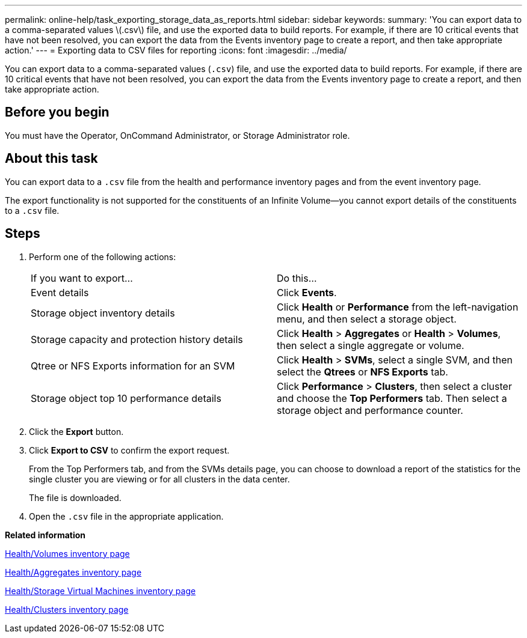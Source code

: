 ---
permalink: online-help/task_exporting_storage_data_as_reports.html
sidebar: sidebar
keywords: 
summary: 'You can export data to a comma-separated values \(.csv\) file, and use the exported data to build reports. For example, if there are 10 critical events that have not been resolved, you can export the data from the Events inventory page to create a report, and then take appropriate action.'
---
= Exporting data to CSV files for reporting
:icons: font
:imagesdir: ../media/

[.lead]
You can export data to a comma-separated values (`.csv`) file, and use the exported data to build reports. For example, if there are 10 critical events that have not been resolved, you can export the data from the Events inventory page to create a report, and then take appropriate action.

== Before you begin

You must have the Operator, OnCommand Administrator, or Storage Administrator role.

== About this task

You can export data to a `.csv` file from the health and performance inventory pages and from the event inventory page.

The export functionality is not supported for the constituents of an Infinite Volume--you cannot export details of the constituents to a `.csv` file.

== Steps

. Perform one of the following actions:
+
|===
| If you want to export...| Do this...
a|
Event details
a|
Click *Events*.
a|
Storage object inventory details
a|
Click *Health* or *Performance* from the left-navigation menu, and then select a storage object.
a|
Storage capacity and protection history details
a|
Click *Health* > *Aggregates* or *Health* > *Volumes*, then select a single aggregate or volume.
a|
Qtree or NFS Exports information for an SVM
a|
Click *Health* > *SVMs*, select a single SVM, and then select the *Qtrees* or *NFS Exports* tab.
a|
Storage object top 10 performance details
a|
Click *Performance* > *Clusters*, then select a cluster and choose the *Top Performers* tab. Then select a storage object and performance counter.
|===

. Click the *Export* button.
. Click *Export to CSV* to confirm the export request.
+
From the Top Performers tab, and from the SVMs details page, you can choose to download a report of the statistics for the single cluster you are viewing or for all clusters in the data center.
+
The file is downloaded.

. Open the `.csv` file in the appropriate application.

*Related information*

xref:reference_health_all_volumes_view.adoc[Health/Volumes inventory page]

xref:reference_health_all_aggregates_view.adoc[Health/Aggregates inventory page]

xref:reference_health_all_svms_view.adoc[Health/Storage Virtual Machines inventory page]

xref:reference_health_all_clusters_view.adoc[Health/Clusters inventory page]
